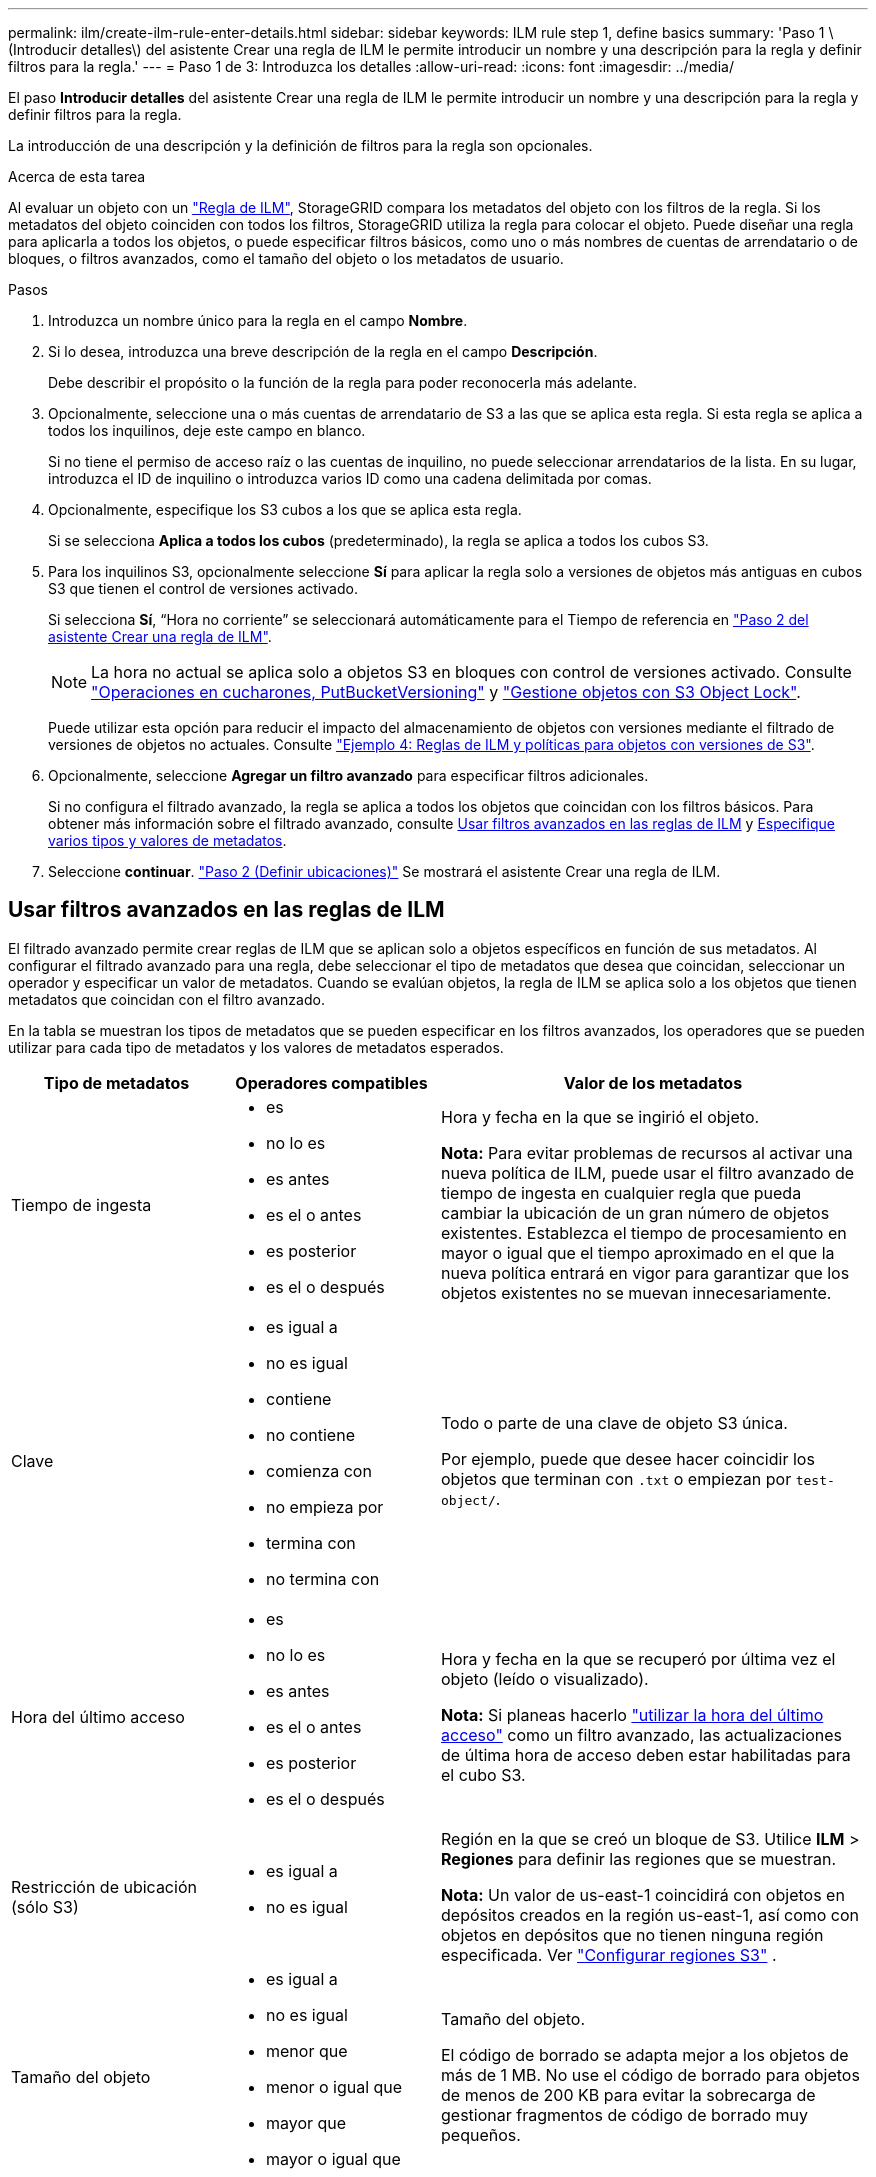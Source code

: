 ---
permalink: ilm/create-ilm-rule-enter-details.html 
sidebar: sidebar 
keywords: ILM rule step 1, define basics 
summary: 'Paso 1 \(Introducir detalles\) del asistente Crear una regla de ILM le permite introducir un nombre y una descripción para la regla y definir filtros para la regla.' 
---
= Paso 1 de 3: Introduzca los detalles
:allow-uri-read: 
:icons: font
:imagesdir: ../media/


[role="lead"]
El paso *Introducir detalles* del asistente Crear una regla de ILM le permite introducir un nombre y una descripción para la regla y definir filtros para la regla.

La introducción de una descripción y la definición de filtros para la regla son opcionales.

.Acerca de esta tarea
Al evaluar un objeto con un link:what-ilm-rule-is.html["Regla de ILM"], StorageGRID compara los metadatos del objeto con los filtros de la regla. Si los metadatos del objeto coinciden con todos los filtros, StorageGRID utiliza la regla para colocar el objeto. Puede diseñar una regla para aplicarla a todos los objetos, o puede especificar filtros básicos, como uno o más nombres de cuentas de arrendatario o de bloques, o filtros avanzados, como el tamaño del objeto o los metadatos de usuario.

.Pasos
. Introduzca un nombre único para la regla en el campo *Nombre*.
. Si lo desea, introduzca una breve descripción de la regla en el campo *Descripción*.
+
Debe describir el propósito o la función de la regla para poder reconocerla más adelante.

. Opcionalmente, seleccione una o más cuentas de arrendatario de S3 a las que se aplica esta regla. Si esta regla se aplica a todos los inquilinos, deje este campo en blanco.
+
Si no tiene el permiso de acceso raíz o las cuentas de inquilino, no puede seleccionar arrendatarios de la lista. En su lugar, introduzca el ID de inquilino o introduzca varios ID como una cadena delimitada por comas.

. Opcionalmente, especifique los S3 cubos a los que se aplica esta regla.
+
Si se selecciona *Aplica a todos los cubos* (predeterminado), la regla se aplica a todos los cubos S3.

. Para los inquilinos S3, opcionalmente seleccione *Sí* para aplicar la regla solo a versiones de objetos más antiguas en cubos S3 que tienen el control de versiones activado.
+
Si selecciona *Sí*, “Hora no corriente” se seleccionará automáticamente para el Tiempo de referencia en link:create-ilm-rule-define-placements.html["Paso 2 del asistente Crear una regla de ILM"].

+

NOTE: La hora no actual se aplica solo a objetos S3 en bloques con control de versiones activado. Consulte link:../s3/operations-on-buckets.html["Operaciones en cucharones, PutBucketVersioning"] y link:managing-objects-with-s3-object-lock.html["Gestione objetos con S3 Object Lock"].

+
Puede utilizar esta opción para reducir el impacto del almacenamiento de objetos con versiones mediante el filtrado de versiones de objetos no actuales. Consulte link:example-4-ilm-rules-and-policy-for-s3-versioned-objects.html["Ejemplo 4: Reglas de ILM y políticas para objetos con versiones de S3"].

. Opcionalmente, seleccione *Agregar un filtro avanzado* para especificar filtros adicionales.
+
Si no configura el filtrado avanzado, la regla se aplica a todos los objetos que coincidan con los filtros básicos. Para obtener más información sobre el filtrado avanzado, consulte <<Usar filtros avanzados en las reglas de ILM>> y <<Especifique varios tipos y valores de metadatos>>.

. Seleccione *continuar*. link:create-ilm-rule-define-placements.html["Paso 2 (Definir ubicaciones)"] Se mostrará el asistente Crear una regla de ILM.




== Usar filtros avanzados en las reglas de ILM

El filtrado avanzado permite crear reglas de ILM que se aplican solo a objetos específicos en función de sus metadatos. Al configurar el filtrado avanzado para una regla, debe seleccionar el tipo de metadatos que desea que coincidan, seleccionar un operador y especificar un valor de metadatos. Cuando se evalúan objetos, la regla de ILM se aplica solo a los objetos que tienen metadatos que coincidan con el filtro avanzado.

En la tabla se muestran los tipos de metadatos que se pueden especificar en los filtros avanzados, los operadores que se pueden utilizar para cada tipo de metadatos y los valores de metadatos esperados.

[cols="1a,1a,2a"]
|===
| Tipo de metadatos | Operadores compatibles | Valor de los metadatos 


 a| 
Tiempo de ingesta
 a| 
* es
* no lo es
* es antes
* es el o antes
* es posterior
* es el o después

 a| 
Hora y fecha en la que se ingirió el objeto.

*Nota:* Para evitar problemas de recursos al activar una nueva política de ILM, puede usar el filtro avanzado de tiempo de ingesta en cualquier regla que pueda cambiar la ubicación de un gran número de objetos existentes. Establezca el tiempo de procesamiento en mayor o igual que el tiempo aproximado en el que la nueva política entrará en vigor para garantizar que los objetos existentes no se muevan innecesariamente.



 a| 
Clave
 a| 
* es igual a
* no es igual
* contiene
* no contiene
* comienza con
* no empieza por
* termina con
* no termina con

 a| 
Todo o parte de una clave de objeto S3 única.

Por ejemplo, puede que desee hacer coincidir los objetos que terminan con `.txt` o empiezan por `test-object/`.



 a| 
Hora del último acceso
 a| 
* es
* no lo es
* es antes
* es el o antes
* es posterior
* es el o después

 a| 
Hora y fecha en la que se recuperó por última vez el objeto (leído o visualizado).

*Nota:* Si planeas hacerlo link:using-last-access-time-in-ilm-rules.html["utilizar la hora del último acceso"] como un filtro avanzado, las actualizaciones de última hora de acceso deben estar habilitadas para el cubo S3.



 a| 
Restricción de ubicación (sólo S3)
 a| 
* es igual a
* no es igual

 a| 
Región en la que se creó un bloque de S3. Utilice *ILM* > *Regiones* para definir las regiones que se muestran.

*Nota:* Un valor de us-east-1 coincidirá con objetos en depósitos creados en la región us-east-1, así como con objetos en depósitos que no tienen ninguna región especificada. Ver link:configuring-regions-optional-and-s3-only.html["Configurar regiones S3"] .



 a| 
Tamaño del objeto
 a| 
* es igual a
* no es igual
* menor que
* menor o igual que
* mayor que
* mayor o igual que

 a| 
Tamaño del objeto.

El código de borrado se adapta mejor a los objetos de más de 1 MB. No use el código de borrado para objetos de menos de 200 KB para evitar la sobrecarga de gestionar fragmentos de código de borrado muy pequeños.



 a| 
Metadatos del usuario
 a| 
* contiene
* termina con
* es igual a
* existe
* comienza con
* no contiene
* no termina con
* no es igual
* no existe
* no empieza por

 a| 
Par clave-valor, donde *Nombre de metadatos de usuario* es la clave y *Valor de metadatos* es el valor.

Por ejemplo, para filtrar los objetos que tienen metadatos de usuario de `color=blue`, especifique `color` para *Nombre de metadatos de usuario*, `equals` para el operador y `blue` para *Valor de metadatos*.

*Nota:* Los nombres de metadatos de usuario no son sensibles a mayúsculas/minúsculas; los valores de metadatos de usuario son sensibles a mayúsculas/minúsculas.



 a| 
Etiqueta de objeto (solo S3)
 a| 
* contiene
* termina con
* es igual a
* existe
* comienza con
* no contiene
* no termina con
* no es igual
* no existe
* no empieza por

 a| 
Par clave-valor, donde *Object tag name* es la clave y *Object tag value* es el valor.

Por ejemplo, para filtrar los objetos que tienen una etiqueta de objeto de `Image=True` , especifique `Image` para *Nombre de etiqueta de objeto*, `equals` para el operador y `True` para *Valor de etiqueta de objeto*.

*Nota:* los nombres de las etiquetas de objeto y los valores de las etiquetas de objeto distinguen entre mayúsculas y minúsculas. Debe introducir estos elementos exactamente como se definieron para el objeto.

|===


== Especifique varios tipos y valores de metadatos

Al definir un filtrado avanzado, es posible especificar varios tipos de metadatos y varios valores de metadatos. Por ejemplo, si desea que una regla coincida con objetos de entre 10 MB y 100 MB de tamaño, debe seleccionar el tipo de metadatos *Tamaño de objeto* y especificar dos valores de metadatos.

* El primer valor de metadatos especifica objetos mayores o iguales a 10 MB.
* El segundo valor de metadatos especifica objetos inferiores o iguales a 100 MB.


image::../media/advanced_filtering_size_between.png[Ejemplo de filtrado avanzado para el tamaño del objeto]

El uso de múltiples entradas permite tener un control preciso sobre qué objetos coinciden. En el siguiente ejemplo, la regla se aplica a los objetos que tienen Marca A o Marca B como valor de los metadatos de usuario camera_type. Sin embargo, la regla sólo se aplica a los objetos de Marca B que son menores de 10 MB.

image::../media/advanced_filtering_multiple_rows.png[Ejemplo de filtrado avanzado para metadatos de usuario]
